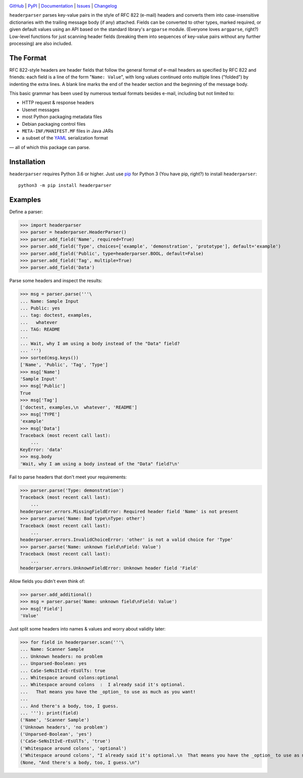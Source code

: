 .. image:: http://www.repostatus.org/badges/latest/active.svg
    :target: http://www.repostatus.org/#active
    :alt: Project Status: Active — The project has reached a stable, usable
          state and is being actively developed.

.. image:: https://github.com/jwodder/headerparser/workflows/Test/badge.svg?branch=master
    :target: https://github.com/jwodder/headerparser/actions?workflow=Test
    :alt: CI Status

.. image:: https://codecov.io/gh/jwodder/headerparser/branch/master/graph/badge.svg
    :target: https://codecov.io/gh/jwodder/headerparser

.. image:: https://img.shields.io/pypi/pyversions/headerparser.svg
    :target: https://pypi.org/project/headerparser

.. image:: https://img.shields.io/github/license/jwodder/headerparser.svg
    :target: https://opensource.org/licenses/MIT
    :alt: MIT License

`GitHub <https://github.com/jwodder/headerparser>`_
| `PyPI <https://pypi.org/project/headerparser>`_
| `Documentation <https://headerparser.readthedocs.io>`_
| `Issues <https://github.com/jwodder/headerparser/issues>`_
| `Changelog <https://github.com/jwodder/headerparser/blob/master/CHANGELOG.md>`_

``headerparser`` parses key-value pairs in the style of RFC 822 (e-mail)
headers and converts them into case-insensitive dictionaries with the trailing
message body (if any) attached.  Fields can be converted to other types, marked
required, or given default values using an API based on the standard library's
``argparse`` module.  (Everyone loves ``argparse``, right?)  Low-level
functions for just scanning header fields (breaking them into sequences of
key-value pairs without any further processing) are also included.

The Format
==========
RFC 822-style headers are header fields that follow the general format of
e-mail headers as specified by RFC 822 and friends: each field is a line of the
form "``Name: Value``", with long values continued onto multiple lines
("folded") by indenting the extra lines.  A blank line marks the end of the
header section and the beginning of the message body.

This basic grammar has been used by numerous textual formats besides e-mail,
including but not limited to:

- HTTP request & response headers
- Usenet messages
- most Python packaging metadata files
- Debian packaging control files
- ``META-INF/MANIFEST.MF`` files in Java JARs
- a subset of the `YAML <http://www.yaml.org/>`_ serialization format

— all of which this package can parse.


Installation
============
``headerparser`` requires Python 3.6 or higher.  Just use `pip
<https://pip.pypa.io>`_ for Python 3 (You have pip, right?) to install
``headerparser``::

    python3 -m pip install headerparser


Examples
========

Define a parser:

>>> import headerparser
>>> parser = headerparser.HeaderParser()
>>> parser.add_field('Name', required=True)
>>> parser.add_field('Type', choices=['example', 'demonstration', 'prototype'], default='example')
>>> parser.add_field('Public', type=headerparser.BOOL, default=False)
>>> parser.add_field('Tag', multiple=True)
>>> parser.add_field('Data')

Parse some headers and inspect the results:

>>> msg = parser.parse('''\
... Name: Sample Input
... Public: yes
... tag: doctest, examples,
...   whatever
... TAG: README
...
... Wait, why I am using a body instead of the "Data" field?
... ''')
>>> sorted(msg.keys())
['Name', 'Public', 'Tag', 'Type']
>>> msg['Name']
'Sample Input'
>>> msg['Public']
True
>>> msg['Tag']
['doctest, examples,\n  whatever', 'README']
>>> msg['TYPE']
'example'
>>> msg['Data']
Traceback (most recent call last):
    ...
KeyError: 'data'
>>> msg.body
'Wait, why I am using a body instead of the "Data" field?\n'

Fail to parse headers that don't meet your requirements:

>>> parser.parse('Type: demonstration')
Traceback (most recent call last):
    ...
headerparser.errors.MissingFieldError: Required header field 'Name' is not present
>>> parser.parse('Name: Bad type\nType: other')
Traceback (most recent call last):
    ...
headerparser.errors.InvalidChoiceError: 'other' is not a valid choice for 'Type'
>>> parser.parse('Name: unknown field\nField: Value')
Traceback (most recent call last):
    ...
headerparser.errors.UnknownFieldError: Unknown header field 'Field'

Allow fields you didn't even think of:

>>> parser.add_additional()
>>> msg = parser.parse('Name: unknown field\nField: Value')
>>> msg['Field']
'Value'

Just split some headers into names & values and worry about validity later:

>>> for field in headerparser.scan('''\
... Name: Scanner Sample
... Unknown headers: no problem
... Unparsed-Boolean: yes
... CaSe-SeNsItIvE-rEsUlTs: true
... Whitespace around colons:optional
... Whitespace around colons  :  I already said it's optional.
...   That means you have the _option_ to use as much as you want!
...
... And there's a body, too, I guess.
... '''): print(field)
('Name', 'Scanner Sample')
('Unknown headers', 'no problem')
('Unparsed-Boolean', 'yes')
('CaSe-SeNsItIvE-rEsUlTs', 'true')
('Whitespace around colons', 'optional')
('Whitespace around colons', "I already said it's optional.\n  That means you have the _option_ to use as much as you want!")
(None, "And there's a body, too, I guess.\n")
